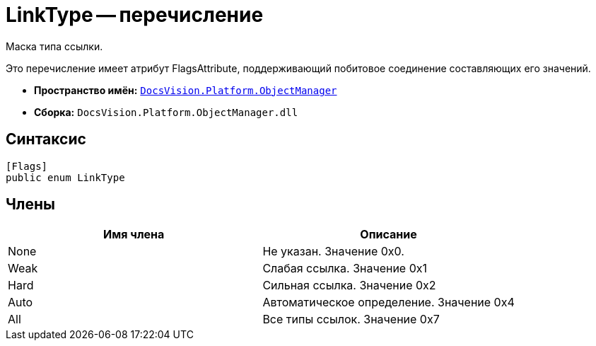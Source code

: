 = LinkType -- перечисление

Маска типа ссылки.

Это перечисление имеет атрибут FlagsAttribute, поддерживающий побитовое соединение составляющих его значений.

* *Пространство имён:* `xref:api/DocsVision/Platform/ObjectManager/ObjectManager_NS.adoc[DocsVision.Platform.ObjectManager]`
* *Сборка:* `DocsVision.Platform.ObjectManager.dll`

== Синтаксис

[source,csharp]
----
[Flags]
public enum LinkType
----

== Члены

[cols=",",options="header"]
|===
|Имя члена |Описание
|None |Не указан. Значение 0x0.
|Weak |Слабая ссылка. Значение 0x1
|Hard |Сильная ссылка. Значение 0x2
|Auto |Автоматическое определение. Значение 0x4
|All |Все типы ссылок. Значение 0x7
|===
